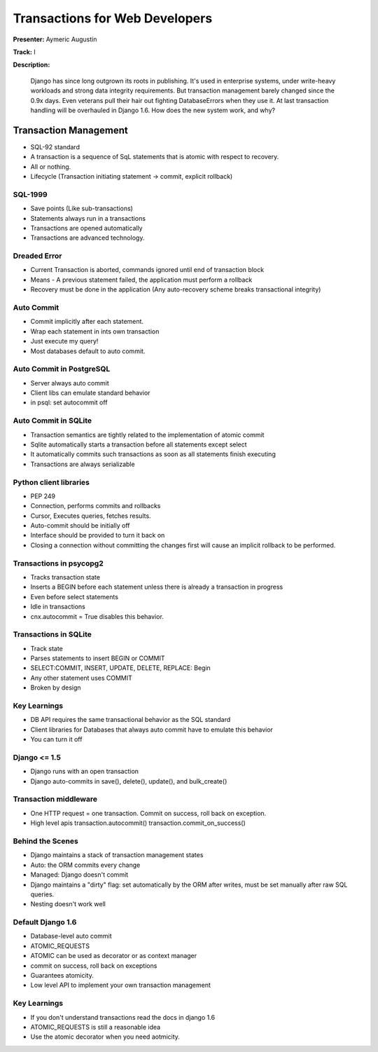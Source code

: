 ===============================
Transactions for Web Developers
===============================

**Presenter:** Aymeric Augustin

**Track:** I

**Description:**

	Django has since long outgrown its roots in publishing. It's used in enterprise systems, under write-heavy workloads and strong data integrity requirements. But transaction management barely changed since the 0.9x days. Even veterans pull their hair out fighting DatabaseErrors when they use it. At last transaction handling will be overhauled in Django 1.6. How does the new system work, and why?
	
Transaction Management
----------------------

* SQL-92 standard
* A transaction is a sequence of SqL statements that is atomic with respect to recovery.
* All or nothing.
* Lifecycle (Transaction initiating statement -> commit, explicit rollback)

SQL-1999
========

* Save points (Like sub-transactions)
* Statements always run in a transactions
* Transactions are opened automatically
* Transactions are advanced technology.

Dreaded Error
=============

* Current Transaction is aborted, commands ignored until end of transaction block
* Means - A previous statement failed, the application must perform a rollback
* Recovery must be done in the application (Any auto-recovery scheme breaks transactional integrity)

Auto Commit
===========

* Commit implicitly after each statement.
* Wrap each statement in ints own transaction
* Just execute my query!
* Most databases default to auto commit.

Auto Commit in PostgreSQL
=========================

* Server always auto commit
* Client libs can emulate standard behavior
* in psql: \set autocommit off

Auto Commit in SQLite
=====================
* Transaction semantics are tightly related to the implementation of atomic commit
* Sqlite automatically starts a transaction before all statements except select
* It automatically commits such transactions as soon as all statements finish executing
* Transactions are always serializable

Python client libraries
=======================

* PEP 249
* Connection, performs commits and rollbacks
* Cursor, Executes queries, fetches results.
* Auto-commit should be initially off
* Interface should be provided to turn it back on
* Closing a connection without committing the changes first will cause an implicit rollback to be performed.

Transactions in psycopg2
========================

* Tracks transaction state
* Inserts a BEGIN before each statement unless there is already a transaction in progress
* Even before select statements
* Idle in transactions
* cnx.autocommit = True disables this behavior.

Transactions in SQLite
======================

* Track state
* Parses statements to insert BEGIN or COMMIT
* SELECT:COMMIT, INSERT, UPDATE, DELETE, REPLACE: Begin
* Any other statement uses COMMIT
* Broken by design

Key Learnings
=============

* DB API requires the same transactional behavior as the SQL standard
* Client libraries for Databases that always auto commit have to emulate this behavior
* You can turn it off

Django <= 1.5
=============

* Django runs with an open transaction
* Django auto-commits in save(), delete(), update(), and bulk_create()

Transaction middleware
======================

* One HTTP request = one transaction. Commit on success, roll back on exception.
* High level apis transaction.autocommit() transaction.commit_on_success()

Behind the Scenes
=================

* Django maintains a stack of transaction management states
* Auto: the ORM commits every change
* Managed: Django doesn't commit
* Django maintains a "dirty" flag: set automatically by the ORM after writes, must be set manually after raw SQL queries.
* Nesting doesn't work well

Default Django 1.6
==================

* Database-level auto commit
* ATOMIC_REQUESTS
* ATOMIC can be used as decorator or as context manager
* commit on success, roll back on exceptions
* Guarantees atomicity.
* Low level API to implement your own transaction management

Key Learnings
=============

* If you don't understand transactions read the docs in django 1.6
* ATOMIC_REQUESTS is still a reasonable idea
* Use the atomic decorator when you need aotmicity.